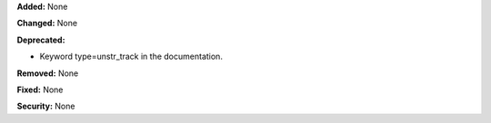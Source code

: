 **Added:** None

**Changed:** None

**Deprecated:**

* Keyword type=unstr_track in the documentation.

**Removed:** None

**Fixed:** None

**Security:** None
